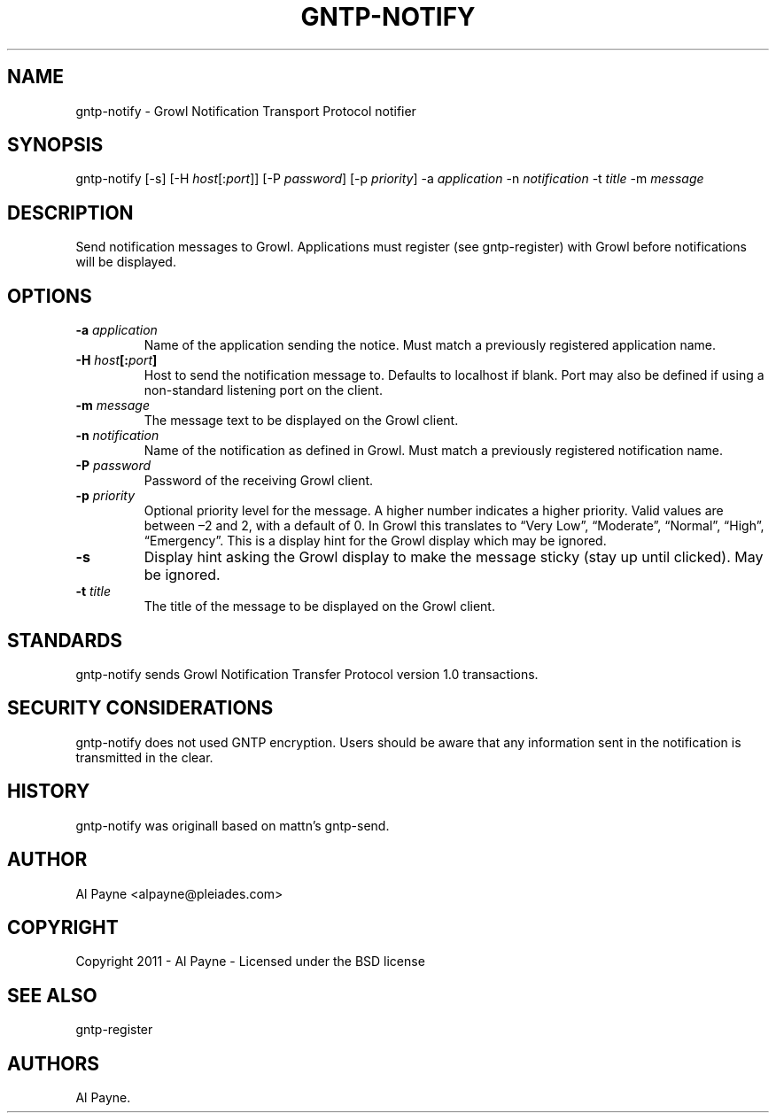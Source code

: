 .TH GNTP-NOTIFY 1 "October 12, 2011" "GNTP User Manuals" "Version 1.0"
.SH NAME
.PP
gntp-notify - Growl Notification Transport Protocol notifier
.SH SYNOPSIS
.PP
gntp-notify [-s] [-H \f[I]host\f[][:\f[I]port\f[]]] [-P
\f[I]password\f[]] [-p \f[I]priority\f[]] -a \f[I]application\f[] -n
\f[I]notification\f[] -t \f[I]title\f[] -m \f[I]message\f[]
.SH DESCRIPTION
.PP
Send notification messages to Growl.
Applications must register (see gntp-register) with Growl before
notifications will be displayed.
.SH OPTIONS
.TP
.B -a \f[I]application\f[]
Name of the application sending the notice.
Must match a previously registered application name.
.RS
.RE
.TP
.B -H \f[I]host\f[][:\f[I]port\f[]]
Host to send the notification message to.
Defaults to localhost if blank.
Port may also be defined if using a non-standard listening port on the
client.
.RS
.RE
.TP
.B -m \f[I]message\f[]
The message text to be displayed on the Growl client.
.RS
.RE
.TP
.B -n \f[I]notification\f[]
Name of the notification as defined in Growl.
Must match a previously registered notification name.
.RS
.RE
.TP
.B -P \f[I]password\f[]
Password of the receiving Growl client.
.RS
.RE
.TP
.B -p \f[I]priority\f[]
Optional priority level for the message.
A higher number indicates a higher priority.
Valid values are between \[en]2 and 2, with a default of 0.
In Growl this translates to \[lq]Very Low\[rq], \[lq]Moderate\[rq],
\[lq]Normal\[rq], \[lq]High\[rq], \[lq]Emergency\[rq].
This is a display hint for the Growl display which may be ignored.
.RS
.RE
.TP
.B -s
Display hint asking the Growl display to make the message sticky (stay
up until clicked).
May be ignored.
.RS
.RE
.TP
.B -t \f[I]title\f[]
The title of the message to be displayed on the Growl client.
.RS
.RE
.SH STANDARDS
.PP
gntp-notify sends Growl Notification Transfer Protocol version 1.0
transactions.
.SH SECURITY CONSIDERATIONS
.PP
gntp-notify does not used GNTP encryption.
Users should be aware that any information sent in the notification is
transmitted in the clear.
.SH HISTORY
.PP
gntp-notify was originall based on mattn's gntp-send.
.SH AUTHOR
.PP
Al Payne <alpayne@pleiades.com>
.SH COPYRIGHT
.PP
Copyright 2011 - Al Payne - Licensed under the BSD license
.SH SEE ALSO
.PP
gntp-register
.SH AUTHORS
Al Payne.
